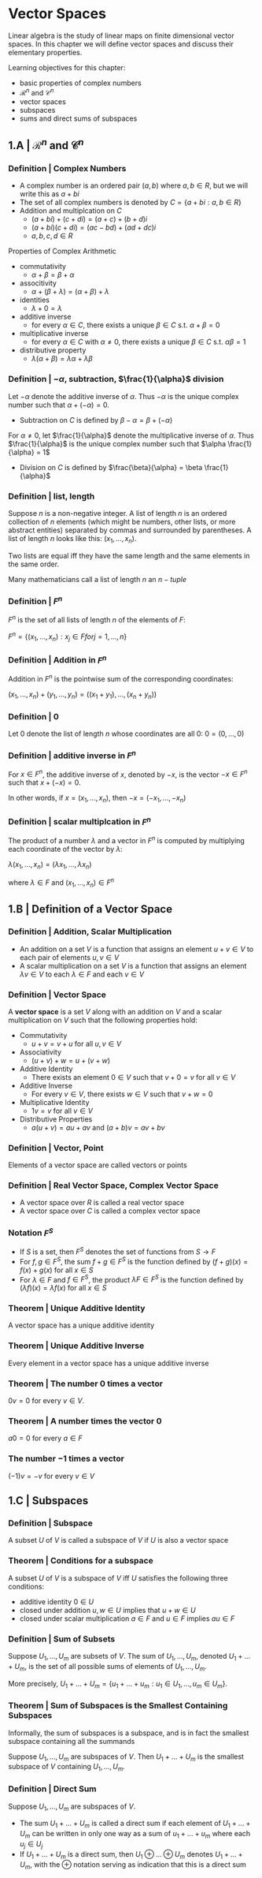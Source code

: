 * Vector Spaces

Linear algebra is the study of linear maps on finite dimensional vector spaces. In this chapter we will define vector spaces and discuss their elementary properties. 

Learning objectives for this chapter:
- basic properties of complex numbers
- $\mathcal{R}^n$ and $\mathcal{C}^n$
- vector spaces
- subspaces
- sums and direct sums of subspaces

** 1.A | $\mathcal{R}^n$ and $\mathcal{C}^n$ 

*** Definition | Complex Numbers

- A complex number is an ordered pair $(a, b)$ where $a, b \in R$, but we will write this as $a + bi$
- The set of all complex numbers is denoted by $C = \{a + bi : a,b \in R\}$
- Addition and multiplcation on $C$
  - $(a + bi) + (c + di) = (a + c) + (b + d)i$
  - $(a + bi)(c + di) = (ac - bd) + (ad + dc)i$
  - $a, b, c, d \in R$

Properties of Complex Arithmetic 

- commutativity
  - $\alpha + \beta = \beta + \alpha$
- associtivity
  - $\alpha + (\beta + \lambda) = (\alpha + \beta) + \lambda$
- identities
  - $\lambda + 0 = \lambda$ 
- additive inverse
  - for every $\alpha \in C$, there exists a unique $\beta \in C$ s.t. $\alpha + \beta = 0$  
- multiplicative inverse
  - for every $\alpha \in C$ with $\alpha \neq 0$, there exists a unique $\beta \in C$ s.t. $\alpha \beta = 1$ 
- distributive property
  - $\lambda(\alpha + \beta) = \lambda\alpha + \lambda\beta$ 

*** Definition | $- \alpha$, subtraction, $\frac{1}{\alpha}$ division 

Let $- \alpha$ denote the additive inverse of $\alpha$. Thus $-\alpha$ is the unique complex number such that $\alpha + (- \alpha) = 0$. 
- Subtraction on $C$ is defined by $\beta - \alpha = \beta + (- \alpha)$

For $\alpha \neq 0$, let $\frac{1}{\alpha}$ denote the multiplicative inverse of $\alpha$. Thus $\frac{1}{\alpha}$ is the unique complex number such that $\alpha \frac{1}{\alpha} = 1$
- Division on $C$ is defined by $\frac{\beta}{\alpha} = \beta \frac{1}{\alpha}$ 

*** Definition | list, length 

Suppose $n$ is a non-negative integer. A list of length $n$ is an ordered collection of $n$ elements (which might be numbers, other lists, or more abstract entities) separated by commas and surrounded by parentheses. A list of length $n$ looks like this: $(x_1, ..., x_n)$. 

Two lists are equal iff they have the same length and the same elements in the same order. 

Many mathematicians call a list of length $n$ an $n-tuple$

*** Definition | $F^n$

$F^n$ is the set of all lists of length $n$ of the elements of $F$:

$F^n = \{(x_1, ..., x_n) : x_j \in F for j = 1, ..., n\}$

*** Definition | Addition in $F^n$

Addition in $F^n$ is the pointwise sum of the corresponding coordinates: 

$(x_1, ..., x_n) + (y_1, ..., y_n) = ((x_1 + y_1), ..., (x_n + y_n))$

*** Definition | 0 

Let 0 denote the list of length $n$ whose coordinates are all 0: $0 = (0, ..., 0)$

*** Definition | additive inverse in $F^n$

For $x \in F^n$, the additive inverse of $x$, denoted by $-x$, is the vector $-x \in F^n$ such that $x + (-x) = 0$.

In other words, if $x = (x_1, ..., x_n)$, then $-x = (-x_1, ..., -x_n)$

*** Definition | scalar multiplcation in $F^n$

The product of a number $\lambda$ and a vector in $F^n$ is computed by multiplying each coordinate of the vector by $\lambda$: 

$\lambda(x_1, ..., x_n) = (\lambda x_1, ..., \lambda x_n)$

where $\lambda \in F$ and $(x_1, ..., x_n) \in F^n$

** 1.B | Definition of a Vector Space

*** Definition | Addition, Scalar Multiplication 

- An addition on a set $V$ is a function that assigns an element $u + v \in V$ to each pair of elements $u, v \in V$
- A scalar multiplication on a set $V$ is a function that assigns an element $\lambda v \in V$ to each $\lambda \in F$ and each $v \in V$

*** Definition | Vector Space

A *vector space* is a set $V$ along with an addition on $V$ and a scalar multiplication on $V$ such that the following properties hold: 

- Commutativity
  - $u + v = v + u$ for all $u, v \in V$ 
- Associativity
  - $(u + v) + w = u + (v + w)$ 
- Additive Identity
  - There exists an element $0 \in V$ such that $v + 0 = v$ for all $v \in V$ 
- Additive Inverse
  - For every $v \in V$, there exists $w \in V$ such that $v + w = 0$ 
- Multiplicative Identity
  - $1v = v$ for all $v \in V$ 
- Distributive Properties
  - $a(u + v) = au + av$ and $(a + b)v = av + bv$

*** Definition | Vector, Point 

Elements of a vector space are called vectors or points 

*** Definition | Real Vector Space, Complex Vector Space

- A vector space over $R$ is called a real vector space
- A vector space over $C$ is called a complex vector space

*** Notation $F^S$

- If $S$ is a set, then $F^S$ denotes the set of functions from $S \to F$
- For $f, g \in F^S$, the sum $f + g \in F^S$ is the function defined by $(f + g)(x) = f(x) + g(x)$ for all $x \in S$
- For $\lambda \in F$ and $f \in F^S$, the product $\lambda F \in F^S$ is the function defined by $(\lambda f)(x) = \lambda f(x)$ for all $x \in S$

*** Theorem | Unique Additive Identity 

A vector space has a unique additive identity 

*** Theorem | Unique Additive Inverse 

Every element in a vector space has a unique additive inverse 

*** Theorem | The number 0 times a vector 

$0v = 0$ for every $v \in V$.

*** Theorem | A number times the vector 0 

$a0 = 0$ for every $a \in F$ 

*** The number $-1$ times a vector 

$(-1)v = -v$ for every $v \in V$

** 1.C | Subspaces 

*** Definition | Subspace 

A subset $U$ of $V$ is called a subspace of $V$ if $U$ is also a vector space

*** Theorem | Conditions for a subspace 
A subset $U$ of $V$ is a subspace of $V$ iff $U$ satisfies the following three conditions:

- additive identity $0 \in U$
- closed under addition $u, w \in U$ implies that $u + w \in U$
- closed under scalar multiplication $a \in F$ and $u \in F$ implies $au \in F$ 

*** Definition | Sum of Subsets 

Suppose $U_1, ..., U_m$ are subsets of $V$. The sum of $U_1, ..., U_m$, denoted $U_1 + ... + U_m$, is the set of all possible sums of elements of $U_1, ..., U_m$. 

More precisely, $U_1 + ... + U_m = \{u_1 + ... + u_m : u_1 \in U_1, ..., u_m \in U_m\}$. 

*** Theorem | Sum of Subspaces is the Smallest Containing Subspaces

Informally, the sum of subspaces is a subspace, and is in fact the smallest subspace containing all the summands 

Suppose $U_1, ..., U_m$ are subspaces of $V$. Then $U_1 + ... + U_m$ is the smallest subspace of $V$ containing $U_1, ..., U_m$. 

*** Definition | Direct Sum 

Suppose $U_1, ..., U_m$ are subspaces of $V$. 
- The sum $U_1 + ... + U_m$ is called a direct sum if each element of $U_1 + ... + U_m$ can be written in only one way as a sum of $u_1 + ... + u_m$ where each $u_j \in U_j$
- If $U_1 + ... + U_m$ is a direct sum, then $U_1 \oplus ... \oplus U_m$ denotes $U_1 + ... + U_m$, with the $\oplus$ notation serving as indication that this is a direct sum

